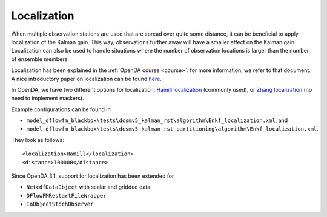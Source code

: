 ============
Localization
============

When multiple observation stations are used that are spread over quite some distance, it can be beneficial to apply localization of the Kalman gain.
This way, observations further away will have a smaller effect on the Kalman gain. Localization can also be used to handle situations where the number of observation locations is larger than the number of ensemble members.

Localization has been explained in the :ref:`OpenDA course <course>`: for more information, we refer to that document. A nice introductory paper on localization can be found `here <https://link.springer.com/article/10.1007/s10236-006-0088-8>`__.

In OpenDA, we have two different options for localization: `Hamill localization <https://journals.ametsoc.org/view/journals/mwre/129/11/1520-0493_2001_129_2776_ddfobe_2.0.co_2.xml>`__ (commonly used), or `Zhang localization <https://d-nb.info/1199809977/34>`__ (no need to implement maskers). 

Example configurations can be found in 

- ``model_dflowfm_blackbox\tests\dcsmv5_kalman_rst\algorithm\Enkf_localization.xml``, and
- ``model_dflowfm_blackbox\tests\dcsmv5_kalman_rst_partitioning\algorithm\Enkf_localization.xml``.

They look as follows::

    <localization>Hamill</localization>
    <distance>100000</distance>

Since OpenDA 3.1, support for localization has been extended for

- ``NetcdfDataObject`` with scalar and gridded data
- ``DFlowFMRestartFileWrapper``
- ``IoObjectStochObserver``
